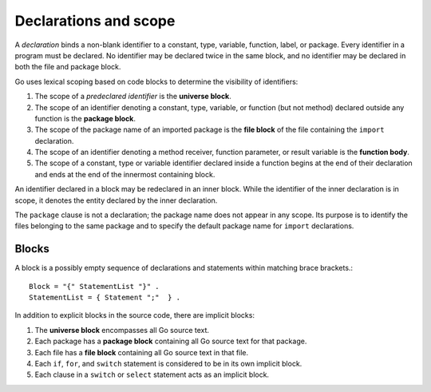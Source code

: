 Declarations and scope
======================

A *declaration* binds a non-blank identifier to a constant, type, variable, function, label, or package. Every identifier in a program must be declared. No identifier may be declared twice in the same block, and no identifier may be declared in both the file and package block.

Go uses lexical scoping based on code blocks to determine the visibility of identifiers:

1. The scope of a *predeclared identifier* is the **universe block**.
2. The scope of an identifier denoting a constant, type, variable, or function (but not method) declared outside any function is the **package block**.
3. The scope of the package name of an imported package is the **file block** of the file containing the ``import`` declaration.
4. The scope of an identifier denoting a method receiver, function parameter, or result variable is the **function body**.
5. The scope of a constant, type or variable identifier declared inside a function begins at the end of their declaration and ends at the end of the innermost containing block.

An identifier declared in a block may be redeclared in an inner block. While the identifier of the inner declaration is in scope, it denotes the entity declared by the inner declaration.

The ``package`` clause is not a declaration; the package name does not appear in any scope. Its purpose is to identify the files belonging to the same package and to specify the default package name for ``import`` declarations.

Blocks
------

A block is a possibly empty sequence of declarations and statements within matching brace brackets.::

    Block = "{" StatementList "}" .
    StatementList = { Statement ";"  } .

In addition to explicit blocks in the source code, there are implicit blocks:

1. The **universe block** encompasses all Go source text.
2. Each package has a **package block** containing all Go source text for that package.
3. Each file has a **file block** containing all Go source text in that file.
4. Each ``if``, ``for``, and ``switch`` statement is considered to be in its own implicit block.
5. Each clause in a ``switch`` or ``select`` statement acts as an implicit block.

